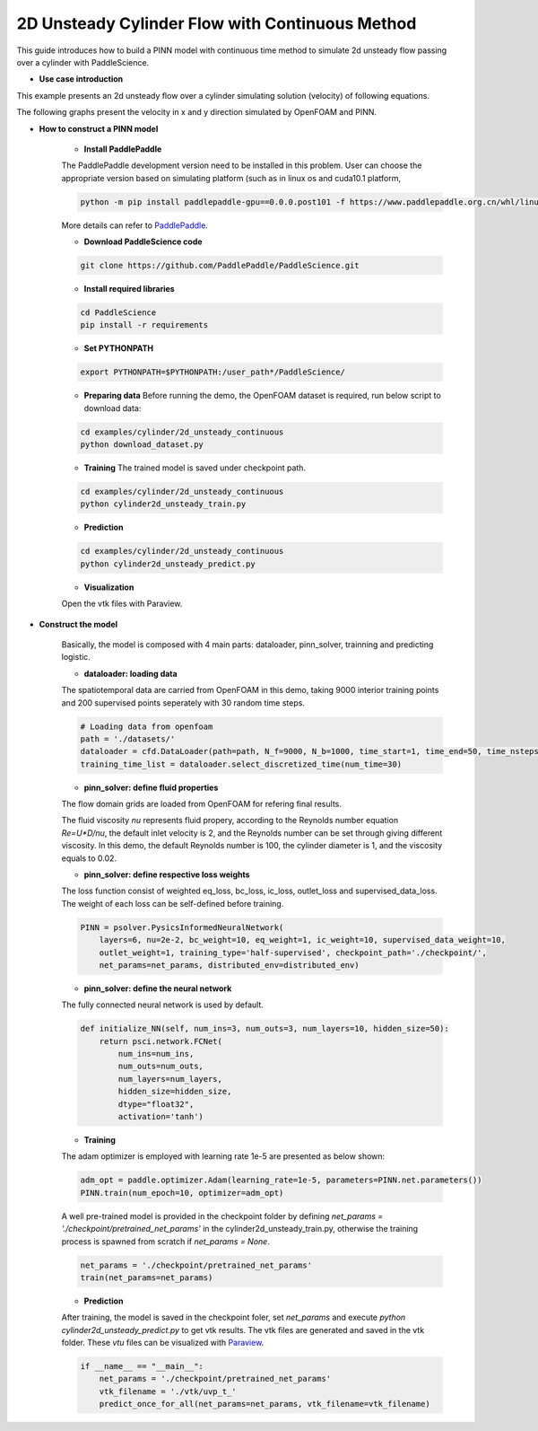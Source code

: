 2D Unsteady Cylinder Flow with Continuous Method
===============================================

This guide introduces how to build a PINN model with continuous time method to simulate 2d unsteady flow passing over a cylinder with PaddleScience.

- **Use case introduction**

This example presents an 2d unsteady flow over a cylinder simulating solution (velocity) of following equations.

.. image:: ../img/NS.png
	   :width: 400
	   :align: center


The following graphs present the velocity in x and y direction simulated by OpenFOAM and PINN.

.. image:: ../img/2d_unsteady_cylinder.png
	   :width: 600
	   :align: center
	   
- **How to construct a PINN model**

    - **Install PaddlePaddle**

    The PaddlePaddle development version need to be installed in this problem. User can choose the appropriate version based on simulating platform (such as in linux os and cuda10.1 platform, 

    .. code-block::

        python -m pip install paddlepaddle-gpu==0.0.0.post101 -f https://www.paddlepaddle.org.cn/whl/linux/gpu/develop.html` can be used for installing), 

    More details can refer to `PaddlePaddle <https://www.paddlepaddle.org.cn/install/quick?docurl=/documentation/docs/zh/develop/install/pip/linux-pip.html/>`_.

    - **Download PaddleScience code**
    
    .. code-block::

        git clone https://github.com/PaddlePaddle/PaddleScience.git

    - **Install required libraries**

    .. code-block::

        cd PaddleScience
        pip install -r requirements 

    - **Set PYTHONPATH**
    
    .. code-block::

        export PYTHONPATH=$PYTHONPATH:/user_path*/PaddleScience/
   
    - **Preparing data** Before running the demo, the OpenFOAM dataset is required, run below script to download data:
   
    .. code-block::

        cd examples/cylinder/2d_unsteady_continuous
        python download_dataset.py

    - **Training** The trained model is saved under checkpoint path.
   
    .. code-block::

        cd examples/cylinder/2d_unsteady_continuous
        python cylinder2d_unsteady_train.py

    - **Prediction**
    
    .. code-block::

        cd examples/cylinder/2d_unsteady_continuous
        python cylinder2d_unsteady_predict.py

    - **Visualization**

    Open the vtk files with Paraview.

- **Construct the model**

    Basically, the model is composed with 4 main parts: dataloader, pinn_solver, trainning and predicting logistic.

    - **dataloader: loading data**

    The spatiotemporal data are carried from OpenFOAM in this demo, taking 9000 interior training points and 200 supervised points seperately with 30 random time steps.

    .. code-block::

        # Loading data from openfoam 
        path = './datasets/'
        dataloader = cfd.DataLoader(path=path, N_f=9000, N_b=1000, time_start=1, time_end=50, time_nsteps=50)
        training_time_list = dataloader.select_discretized_time(num_time=30)

    - **pinn_solver: define fluid properties**

    The flow domain grids are loaded from OpenFOAM for refering final results.

    .. image:: ../img/cylinder_grid.png
        :width: 400
        :align: center

        
    The fluid viscosity `nu` represents fluid propery, according to the Reynolds number equation `Re=U*D/nu`, the default inlet velocity is 2, and the Reynolds number can be set through giving different viscosity. In this demo, the default Reynolds number is 100, the cylinder diameter is 1, and the viscosity equals to 0.02.
        
    - **pinn_solver: define respective loss weights**

    The loss function consist of weighted eq_loss, bc_loss, ic_loss, outlet_loss and supervised_data_loss. The weight of each loss can be self-defined before training.

    .. code-block::

        PINN = psolver.PysicsInformedNeuralNetwork(
            layers=6, nu=2e-2, bc_weight=10, eq_weight=1, ic_weight=10, supervised_data_weight=10, 
            outlet_weight=1, training_type='half-supervised', checkpoint_path='./checkpoint/', 
            net_params=net_params, distributed_env=distributed_env)

    - **pinn_solver: define the neural network**

    The fully connected neural network is used by default.

    .. code-block::

        def initialize_NN(self, num_ins=3, num_outs=3, num_layers=10, hidden_size=50):
            return psci.network.FCNet(
                num_ins=num_ins,
                num_outs=num_outs,
                num_layers=num_layers,
                hidden_size=hidden_size,
                dtype="float32",
                activation='tanh')

    - **Training**

    The adam optimizer is employed with learning rate 1e-5 are presented as below shown:

    .. code-block::

        adm_opt = paddle.optimizer.Adam(learning_rate=1e-5, parameters=PINN.net.parameters())
        PINN.train(num_epoch=10, optimizer=adm_opt)

    A well pre-trained model is provided in the checkpoint folder by defining `net_params = './checkpoint/pretrained_net_params'` in the cylinder2d_unsteady_train.py,  otherwise the training process is spawned from scratch if `net_params = None`.

    .. code-block::

        net_params = './checkpoint/pretrained_net_params'
        train(net_params=net_params)

    - **Prediction**

    After training, the model is saved in the checkpoint foler, set `net_params` and execute `python cylinder2d_unsteady_predict.py` to get vtk results. The vtk files are generated and saved in the vtk folder. These *vtu* files can be visualized with `Paraview <https://www.paraview.org/>`_.

    .. code-block::

        if __name__ == "__main__":
            net_params = './checkpoint/pretrained_net_params'
            vtk_filename = './vtk/uvp_t_'
            predict_once_for_all(net_params=net_params, vtk_filename=vtk_filename)
